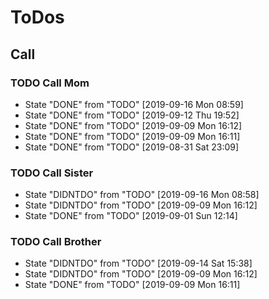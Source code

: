 
* ToDos
** Call
*** TODO Call Mom
    SCHEDULED: <2019-09-20 Fri +4d>
    :PROPERTIES:
    :LAST_REPEAT: [2019-09-16 Mon 08:59]
    :END:
    - State "DONE"       from "TODO"       [2019-09-16 Mon 08:59]
    - State "DONE"       from "TODO"       [2019-09-12 Thu 19:52]
    - State "DONE"       from "TODO"       [2019-09-09 Mon 16:12]
    - State "DONE"       from "TODO"       [2019-09-09 Mon 16:11]
    - State "DONE"       from "TODO"       [2019-08-31 Sat 23:09]
*** TODO Call Sister
    SCHEDULED: <2019-09-22 Sun +1w>
    :PROPERTIES:
    :LAST_REPEAT: [2019-09-16 Mon 08:58]
    :END:
    - State "DIDNTDO"    from "TODO"       [2019-09-16 Mon 08:58]
    - State "DIDNTDO"    from "TODO"       [2019-09-09 Mon 16:12]
    - State "DONE"       from "TODO"       [2019-09-01 Sun 12:14]
*** TODO Call Brother
    SCHEDULED: <2019-09-20 Fri +6d>
    :PROPERTIES:
    :LAST_REPEAT: [2019-09-14 Sat 15:38]
    :END:
    - State "DIDNTDO"    from "TODO"       [2019-09-14 Sat 15:38]
    - State "DIDNTDO"    from "TODO"       [2019-09-09 Mon 16:12]
    - State "DONE"       from "TODO"       [2019-09-09 Mon 16:11]
